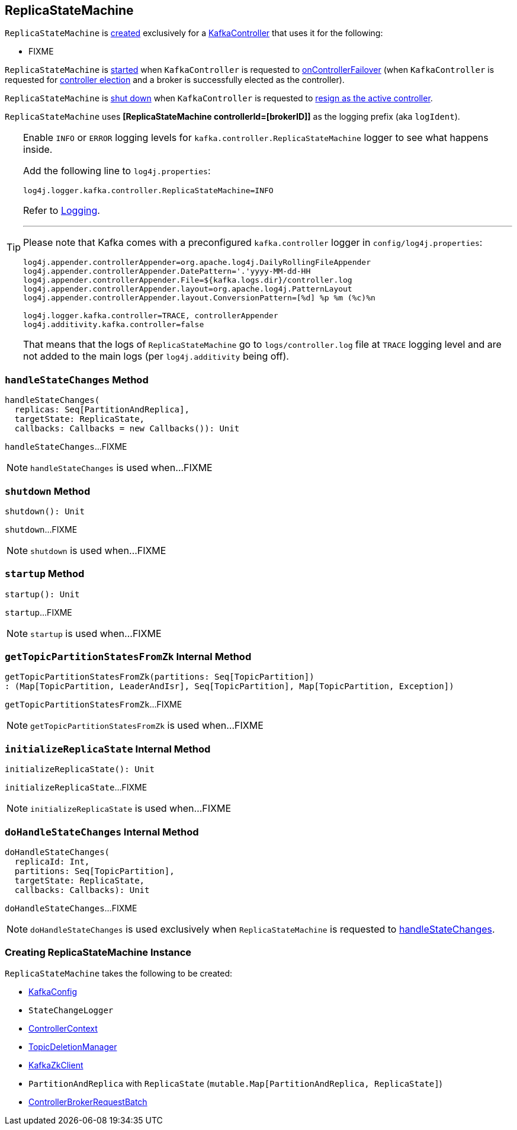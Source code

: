 == [[ReplicaStateMachine]] ReplicaStateMachine

`ReplicaStateMachine` is <<creating-instance, created>> exclusively for a <<kafka-controller-KafkaController.adoc#replicaStateMachine, KafkaController>> that uses it for the following:

* FIXME

`ReplicaStateMachine` is <<startup, started>> when `KafkaController` is requested to <<kafka-controller-KafkaController.adoc#onControllerFailover, onControllerFailover>> (when `KafkaController` is requested for <<elect, controller election>> and a broker is successfully elected as the controller).

`ReplicaStateMachine` is <<shutdown, shut down>> when `KafkaController` is requested to <<kafka-controller-KafkaController.adoc#onControllerResignation, resign as the active controller>>.

[[logIdent]]
`ReplicaStateMachine` uses *[ReplicaStateMachine controllerId=[brokerID]]* as the logging prefix (aka `logIdent`).

[[logging]]
[TIP]
====
Enable `INFO` or `ERROR` logging levels for `kafka.controller.ReplicaStateMachine` logger to see what happens inside.

Add the following line to `log4j.properties`:

```
log4j.logger.kafka.controller.ReplicaStateMachine=INFO
```

Refer to link:kafka-logging.adoc[Logging].

---

Please note that Kafka comes with a preconfigured `kafka.controller` logger in `config/log4j.properties`:

```
log4j.appender.controllerAppender=org.apache.log4j.DailyRollingFileAppender
log4j.appender.controllerAppender.DatePattern='.'yyyy-MM-dd-HH
log4j.appender.controllerAppender.File=${kafka.logs.dir}/controller.log
log4j.appender.controllerAppender.layout=org.apache.log4j.PatternLayout
log4j.appender.controllerAppender.layout.ConversionPattern=[%d] %p %m (%c)%n

log4j.logger.kafka.controller=TRACE, controllerAppender
log4j.additivity.kafka.controller=false
```

That means that the logs of `ReplicaStateMachine` go to `logs/controller.log` file at `TRACE` logging level and are not added to the main logs (per `log4j.additivity` being off).
====

=== [[handleStateChanges]] `handleStateChanges` Method

[source, scala]
----
handleStateChanges(
  replicas: Seq[PartitionAndReplica],
  targetState: ReplicaState,
  callbacks: Callbacks = new Callbacks()): Unit
----

`handleStateChanges`...FIXME

NOTE: `handleStateChanges` is used when...FIXME

=== [[shutdown]] `shutdown` Method

[source, scala]
----
shutdown(): Unit
----

`shutdown`...FIXME

NOTE: `shutdown` is used when...FIXME

=== [[startup]] `startup` Method

[source, scala]
----
startup(): Unit
----

`startup`...FIXME

NOTE: `startup` is used when...FIXME

=== [[getTopicPartitionStatesFromZk]] `getTopicPartitionStatesFromZk` Internal Method

[source, scala]
----
getTopicPartitionStatesFromZk(partitions: Seq[TopicPartition])
: (Map[TopicPartition, LeaderAndIsr], Seq[TopicPartition], Map[TopicPartition, Exception])
----

`getTopicPartitionStatesFromZk`...FIXME

NOTE: `getTopicPartitionStatesFromZk` is used when...FIXME

=== [[initializeReplicaState]] `initializeReplicaState` Internal Method

[source, scala]
----
initializeReplicaState(): Unit
----

`initializeReplicaState`...FIXME

NOTE: `initializeReplicaState` is used when...FIXME

=== [[doHandleStateChanges]] `doHandleStateChanges` Internal Method

[source, scala]
----
doHandleStateChanges(
  replicaId: Int,
  partitions: Seq[TopicPartition],
  targetState: ReplicaState,
  callbacks: Callbacks): Unit
----

`doHandleStateChanges`...FIXME

NOTE: `doHandleStateChanges` is used exclusively when `ReplicaStateMachine` is requested to <<handleStateChanges, handleStateChanges>>.

=== [[creating-instance]] Creating ReplicaStateMachine Instance

`ReplicaStateMachine` takes the following to be created:

* [[config]] <<kafka-KafkaConfig.adoc#, KafkaConfig>>
* [[stateChangeLogger]] `StateChangeLogger`
* [[controllerContext]] <<kafka-controller-ControllerContext.adoc#, ControllerContext>>
* [[topicDeletionManager]] <<kafka-controller-TopicDeletionManager.adoc#, TopicDeletionManager>>
* [[zkClient]] <<kafka-zk-KafkaZkClient.adoc#, KafkaZkClient>>
* [[replicaState]] `PartitionAndReplica` with `ReplicaState` (`mutable.Map[PartitionAndReplica, ReplicaState]`)
* [[controllerBrokerRequestBatch]] <<kafka-controller-ControllerBrokerRequestBatch.adoc#, ControllerBrokerRequestBatch>>

